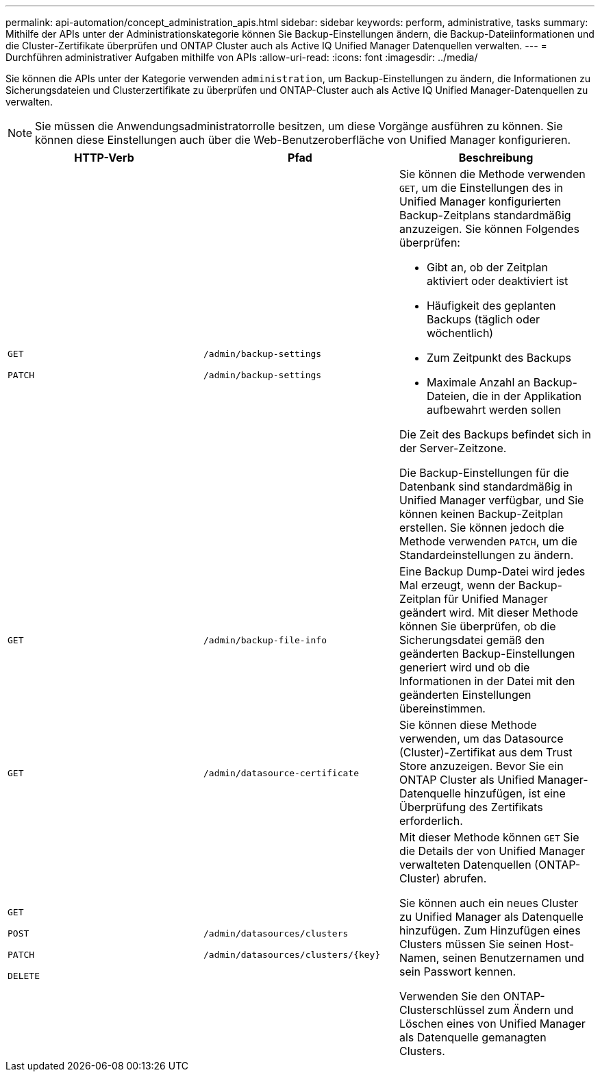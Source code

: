 ---
permalink: api-automation/concept_administration_apis.html 
sidebar: sidebar 
keywords: perform, administrative, tasks 
summary: Mithilfe der APIs unter der Administrationskategorie können Sie Backup-Einstellungen ändern, die Backup-Dateiinformationen und die Cluster-Zertifikate überprüfen und ONTAP Cluster auch als Active IQ Unified Manager Datenquellen verwalten. 
---
= Durchführen administrativer Aufgaben mithilfe von APIs
:allow-uri-read: 
:icons: font
:imagesdir: ../media/


[role="lead"]
Sie können die APIs unter der Kategorie verwenden `administration`, um Backup-Einstellungen zu ändern, die Informationen zu Sicherungsdateien und Clusterzertifikate zu überprüfen und ONTAP-Cluster auch als Active IQ Unified Manager-Datenquellen zu verwalten.

[NOTE]
====
Sie müssen die Anwendungsadministratorrolle besitzen, um diese Vorgänge ausführen zu können. Sie können diese Einstellungen auch über die Web-Benutzeroberfläche von Unified Manager konfigurieren.

====
[cols="3*"]
|===
| HTTP-Verb | Pfad | Beschreibung 


 a| 
`GET`

`PATCH`
 a| 
`/admin/backup-settings`

`/admin/backup-settings`
 a| 
Sie können die Methode verwenden `GET`, um die Einstellungen des in Unified Manager konfigurierten Backup-Zeitplans standardmäßig anzuzeigen. Sie können Folgendes überprüfen:

* Gibt an, ob der Zeitplan aktiviert oder deaktiviert ist
* Häufigkeit des geplanten Backups (täglich oder wöchentlich)
* Zum Zeitpunkt des Backups
* Maximale Anzahl an Backup-Dateien, die in der Applikation aufbewahrt werden sollen


Die Zeit des Backups befindet sich in der Server-Zeitzone.

Die Backup-Einstellungen für die Datenbank sind standardmäßig in Unified Manager verfügbar, und Sie können keinen Backup-Zeitplan erstellen. Sie können jedoch die Methode verwenden `PATCH`, um die Standardeinstellungen zu ändern.



 a| 
`GET`
 a| 
`/admin/backup-file-info`
 a| 
Eine Backup Dump-Datei wird jedes Mal erzeugt, wenn der Backup-Zeitplan für Unified Manager geändert wird. Mit dieser Methode können Sie überprüfen, ob die Sicherungsdatei gemäß den geänderten Backup-Einstellungen generiert wird und ob die Informationen in der Datei mit den geänderten Einstellungen übereinstimmen.



 a| 
`GET`
 a| 
`/admin/datasource-certificate`
 a| 
Sie können diese Methode verwenden, um das Datasource (Cluster)-Zertifikat aus dem Trust Store anzuzeigen. Bevor Sie ein ONTAP Cluster als Unified Manager-Datenquelle hinzufügen, ist eine Überprüfung des Zertifikats erforderlich.



 a| 
`GET`

`POST`

`PATCH`

`DELETE`
 a| 
`/admin/datasources/clusters`

`/admin/datasources/clusters/\{key}`
 a| 
Mit dieser Methode können `GET` Sie die Details der von Unified Manager verwalteten Datenquellen (ONTAP-Cluster) abrufen.

Sie können auch ein neues Cluster zu Unified Manager als Datenquelle hinzufügen. Zum Hinzufügen eines Clusters müssen Sie seinen Host-Namen, seinen Benutzernamen und sein Passwort kennen.

Verwenden Sie den ONTAP-Clusterschlüssel zum Ändern und Löschen eines von Unified Manager als Datenquelle gemanagten Clusters.

|===